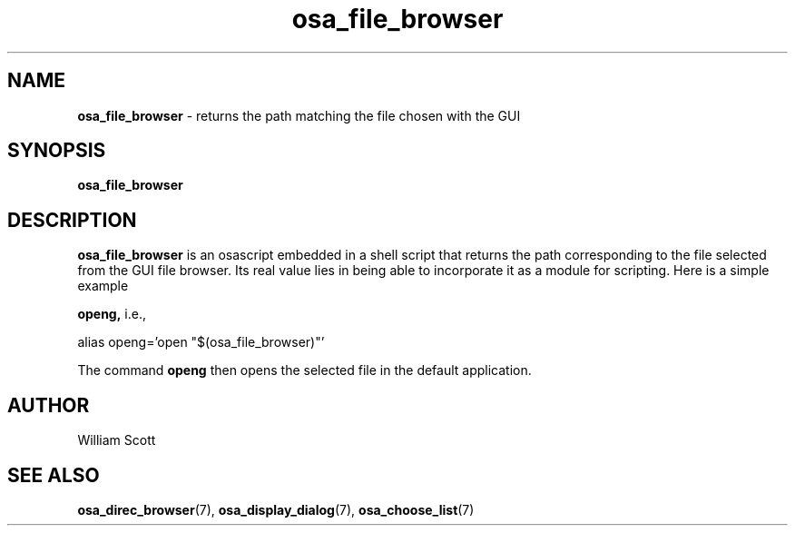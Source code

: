 .\" Process this file with
.\" groff -man -Tascii foo.1
.\"
.TH osa_file_browser 7 "October 25, 2005" "Mac OS X" "Mac OS X Darwin customization" 
.SH NAME
.B osa_file_browser 
\-  returns the path matching the file chosen with the GUI
.SH SYNOPSIS
.B osa_file_browser
.SH DESCRIPTION
.B  osa_file_browser 
is an osascript embedded in a shell script that returns the path
corresponding to the file selected from the GUI file browser.  Its real value lies in being able to incorporate it as a module for scripting.  Here is a simple example

.B openg,
i.e., 

alias openg='open "$(osa_file_browser)"'

The command
.B openg 
then opens the selected file in the default application.
 
.SH AUTHOR
 William Scott
.SH "SEE ALSO"
.BR osa_direc_browser (7),
.BR osa_display_dialog (7),
.BR osa_choose_list (7)
